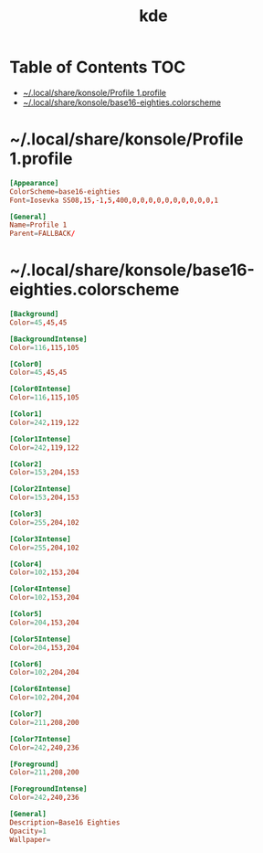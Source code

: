 #+TITLE: kde
#+STARTUP: content indent
#+PROPERTY: header-args :mkdirp yes

* Table of Contents                                                     :TOC:
- [[#localsharekonsoleprofile-1profile][~/.local/share/konsole/Profile 1.profile]]
- [[#localsharekonsolebase16-eightiescolorscheme][~/.local/share/konsole/base16-eighties.colorscheme]]

* ~/.local/share/konsole/Profile 1.profile

#+begin_src conf :tangle "~/.local/share/konsole/Profile 1.profile"
  [Appearance]
  ColorScheme=base16-eighties
  Font=Iosevka SS08,15,-1,5,400,0,0,0,0,0,0,0,0,0,0,1

  [General]
  Name=Profile 1
  Parent=FALLBACK/
#+end_src

* ~/.local/share/konsole/base16-eighties.colorscheme

#+begin_src conf :tangle "~/.local/share/konsole/base16-eighties.colorscheme"
  [Background]
  Color=45,45,45

  [BackgroundIntense]
  Color=116,115,105

  [Color0]
  Color=45,45,45

  [Color0Intense]
  Color=116,115,105

  [Color1]
  Color=242,119,122

  [Color1Intense]
  Color=242,119,122

  [Color2]
  Color=153,204,153

  [Color2Intense]
  Color=153,204,153

  [Color3]
  Color=255,204,102

  [Color3Intense]
  Color=255,204,102

  [Color4]
  Color=102,153,204

  [Color4Intense]
  Color=102,153,204

  [Color5]
  Color=204,153,204

  [Color5Intense]
  Color=204,153,204

  [Color6]
  Color=102,204,204

  [Color6Intense]
  Color=102,204,204

  [Color7]
  Color=211,208,200

  [Color7Intense]
  Color=242,240,236

  [Foreground]
  Color=211,208,200

  [ForegroundIntense]
  Color=242,240,236

  [General]
  Description=Base16 Eighties
  Opacity=1
  Wallpaper=
#+end_src
